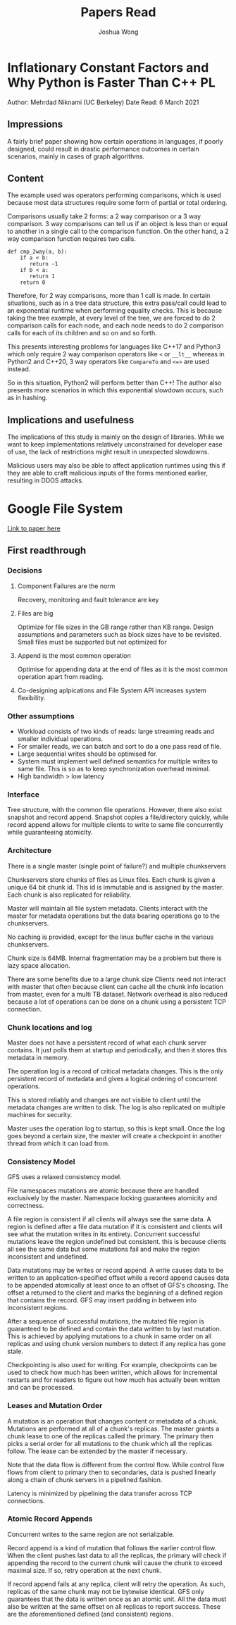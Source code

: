 #+TITLE: Papers Read
#+AUTHOR: Joshua Wong

* Inflationary Constant Factors and Why Python is Faster Than C++ :PL:
Author: Mehrdad Niknami (UC Berkeley)
Date Read: 6 March 2021

** Impressions
A fairly brief paper showing how certain operations in languages, if poorly designed, could result in
drastic performance outcomes in certain scenarios, mainly in cases of graph algorithms.

** Content
The example used was operators performing comparisons, which is used because most data structures require
some form of partial or total ordering.

Comparisons usually take 2 forms: a 2 way comparison or a 3 way comparison. 3 way comparisons can tell us
if an object is less than or equal to another in a single call to the comparison function.
On the other hand, a 2 way comparison function requires two calls.
#+BEGIN_SRC
def cmp_2way(a, b):
    if a < b:
       return -1
    if b < a:
       return 1
    return 0
#+END_SRC

Therefore, for 2 way comparisons, more than 1 call is made. In certain situations,
such as in a tree data structure, this extra pass/call could lead to an exponential runtime
when performing equality checks.
This is because taking the tree example, at every level of the tree, we are forced to do 2 comparison
calls for each node, and each node needs to do 2 comparison calls for each of its children and so on
and so forth.

This presents interesting problems for languages like C++17 and Python3 which only require
2 way comparison operators like ~<~ or ~__lt__~ whereas in Python2 and C++20, 3 way operators like
~CompareTo~ and ~<=>~ are used instead.

So in this situation, Python2 will perform better than C++! The author also presents more scenarios
in which this exponential slowdown occurs, such as in hashing.

** Implications and usefulness
The implications of this study is mainly on the design of libraries. While we want to keep
implementations relatively unconstrained for developer ease of use, the lack of restrictions might
result in unexpected slowdowns.

Malicious users may also be able to affect application runtimes using this if they are able
to craft malicious inputs of the forms mentioned earlier, resulting in DDOS attacks.

* Google File System
[[http://static.googleusercontent.com/media/research.google.com/en/us/archive/gfs-sosp2003.pdf][Link to paper here]]

** First readthrough
*** Decisions
**** Component Failures are the norm
Recovery, monitoring and fault tolerance are key
**** Files are big
Optimize for file sizes in the GB range rather than KB range.
Design assumptions and parameters such as block sizes have to be revisited.
Small files must be supported but not optimized for
**** Append is the most common operation
Optimise for appending data at the end of files as it is the most
common operation apart from reading.
**** Co-designing aplpications and File System API increases system flexibility.
*** Other assumptions
- Workload consists of two kinds of reads: large streaming reads and smaller individual operations.
- For smaller reads, we can batch and sort to do a one pass read of file.
- Large sequential writes should be optimised for.
- System must implement well defined semantics for multiple writes to same file.
  This is so as to keep synchronization overhead minimal.
- High bandwidth > low latency
*** Interface
Tree structure, with the common file operations. However, there also exist snapshot and record append.
Snapshot copies a file/directory quickly, while record append allows for multiple clients
to write to same file concurrently while guaranteeing atomicity.
*** Architecture
There is a single master (single point of failure?) and multiple chunkservers
#+ATTR_ORG: :width 400
[[file:images/gfs_paper_1.png]]

Chunkservers store chunks of files as Linux files. Each chunk is given a unique 64 bit chunk id.
This id is immutable and is assigned by the master. Each chunk is also replicated for reliability.

Master will maintain all file system metadata. Clients interact with the master for metadata operations
but the data bearing operations go to the chunkservers.

No caching is provided, except for the linux buffer cache in the various chunkservers.

Chunk size is 64MB. Internal fragmentation may be a problem but there is lazy space allocation.

There are some benefits due to a large chunk size
Clients need not interact with master that often because client can cache all the chunk info location from
master, even for a multi TB dataset.
Network overhead is also reduced because a lot of operations can be done on a chunk using a persistent TCP
connection.

*** Chunk locations and log
Master does not have a persistent record of what each chunk server contains.
It just polls them at startup and periodically, and then it stores this metadata in memory.

The operation log is a record of critical metadata changes. This is the only
persistent record of metadata and gives a logical ordering of concurrent operations.

This is stored reliably and changes are not visible to client until the metadata changes
are written to disk. The log is also replicated on multiple machines for security.

Master uses the operation log to startup, so this is kept small. Once the log goes beyond a certain size,
the master will create a checkpoint in another thread from which it can load from.

*** Consistency Model
GFS uses a relaxed consistency model.

File namespaces mutations are atomic because there are handled exclusively by the master.
Namespace locking guarantees atomicity and correctness.

#+ATTR_ORG: :width 400
[[file:images/gfs_paper_2.png]]

A file region is consistent if all clients will always see the same data.
A region is defined after a file data mutation if it is consistent and clients will
see what the mutation writes in its entirety.
Concurrent successful mutations leave the region undefined but consistent. this is because
clients all see the same data but some mutations fail and make the region inconsistent and undefined.

Data mutations may be writes or record append. A write causes data to be written to an
application-specified offset while a record append causes data to be appended atomically at least once to an
offset of GFS's choosing.
The offset a returned to the client and marks the beginning of a defined region that contains the record.
GFS may insert padding in between into inconsistent regions.

After a sequence of successful mutations, the mutated file region is guaranteed to be defined and
contain the data written to by last mutation. This is achieved by applying mutations
to a chunk in same order on all replicas and using chunk version numbers
to detect if any replica has gone stale.

Checkpointing is also used for writing. For example, checkpoints can be used
to check how much has been written, which allows for incremental restarts
and for readers to figure out how much has actually been written and can be processed.

*** Leases and Mutation Order
A mutation is an operation that changes content or metadata of a chunk.
Mutations are performed at all of a chunk's replicas. The master grants a chunk
lease to one of the replicas called the primary. The primary then picks a serial
order for all mutations to the chunk which all the replicas follow.
The lease can be extended by the master if necessary.

#+NAME: Write control
#+ATTR_ORG: :width 400
[[file:images/gfs_paper_3.png]]

Note that the data flow is different from the control flow. While
control flow flows from client to primary then to secondaries,
data is pushed linearly along a chain of chunk servers in a pipelined fashion.

Latency is minimized by pipelining the data transfer across TCP connections.

*** Atomic Record Appends
Concurrent writes to the same region are not serializable.

Record append is a kind of mutation that follows the earlier control flow.
When the client pushes last data to all the replicas, the primary will check
if appending the record to the current chunk will cause the chunk to exceed maximal
size. If so, retry operation at the next chunk.

If record append fails at any replica, client will retry the operation. As such,
replicas of  the same chunk may not be bytewise identical. GFS only guarantees
that the data is written once as an atomic unit. All the data must also
be written at the same offset on all replicas to report success. These are
the aforementioned defined (and consistent) regions.
